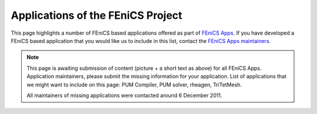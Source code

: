 .. _apps:

##################################
Applications of the FEniCS Project
##################################

This page highlights a number of FEniCS based applications offered as
part of `FEniCS Apps <https://launchpad.net/fenics-group>`__.  If you
have developed a FEniCS based application that you would like us to
include in this list, contact the `FEniCS Apps maintainers
<https://launchpad.net/~fenics-apps-core>`__.

.. raw:: html
    :file: index.inc

.. note::
    This page is awaiting submission of content (picture + a short text
    as above) for all FEniCS Apps. Application maintainers, please
    submit the missing information for your application. List of
    applications that we might want to include on this page: PUM Compiler,
    PUM solver, rheagen, TriTetMesh.

    All maintainers of missing applications were contacted around 6 December
    2011.

